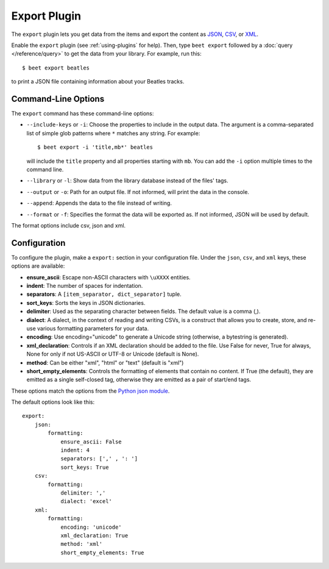 Export Plugin
=============

The ``export`` plugin lets you get data from the items and export the content
as `JSON`_, `CSV`_, or `XML`_.

.. _JSON: https://www.json.org
.. _CSV: https://fileinfo.com/extension/csv
.. _XML: https://fileinfo.com/extension/xml

Enable the ``export`` plugin (see :ref:`using-plugins` for help). Then, type ``beet export`` followed by a :doc:`query </reference/query>` to get the data from
your library. For example, run this::

    $ beet export beatles

to print a JSON file containing information about your Beatles tracks.


Command-Line Options
--------------------

The ``export`` command has these command-line options:

* ``--include-keys`` or ``-i``: Choose the properties to include in the output
  data. The argument is a comma-separated list of simple glob patterns where
  ``*`` matches any string. For example::

      $ beet export -i 'title,mb*' beatles

  will include the ``title`` property and all properties starting with
  ``mb``. You can add the ``-i`` option multiple times to the command
  line.

* ``--library`` or ``-l``: Show data from the library database instead of the
  files' tags.

* ``--output`` or ``-o``: Path for an output file. If not informed, will print
  the data in the console.

* ``--append``: Appends the data to the file instead of writing.

* ``--format`` or ``-f``: Specifies the format the data will be exported as. If not informed, JSON will be used by default.
The format options include csv, json and xml.

Configuration
-------------

To configure the plugin, make a ``export:`` section in your configuration
file. Under the ``json``, ``csv``, and ``xml`` keys, these options are available:

- **ensure_ascii**: Escape non-ASCII characters with ``\uXXXX`` entities.

- **indent**: The number of spaces for indentation.

- **separators**: A ``[item_separator, dict_separator]`` tuple.

- **sort_keys**: Sorts the keys in JSON dictionaries.

- **delimiter**: Used as the separating character between fields. The default value is a comma (,).

- **dialect**: A dialect, in the context of reading and writing CSVs, is a construct that allows you to create, store, and re-use various formatting parameters for your data.

- **encoding**: Use encoding="unicode" to generate a Unicode string (otherwise, a bytestring is generated).

- **xml_declaration**: Controls if an XML declaration should be added to the file. Use False for never, True for always, None for only if not US-ASCII or UTF-8 or Unicode (default is None).

- **method**: Can be either "xml", "html" or "text" (default is "xml")

- **short_empty_elements**: Controls the formatting of elements that contain no content. If True (the default), they are emitted as a single self-closed tag, otherwise they are emitted as a pair of start/end tags.

These options match the options from the `Python json module`_.

.. _Python json module: https://docs.python.org/2/library/json.html#basic-usage

The default options look like this::

    export:
        json:
            formatting:
                ensure_ascii: False
                indent: 4
                separators: [',' , ': ']
                sort_keys: True
        csv:
            formatting:
                delimiter: ','
                dialect: 'excel' 
        xml:
            formatting:
                encoding: 'unicode'
                xml_declaration: True
                method: 'xml'
                short_empty_elements: True
